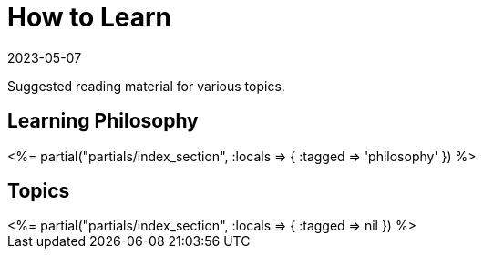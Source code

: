 = How to Learn
:revdate: 2023-05-07
:page-layout: index
:page-aggregate: true
:page-topic: databases

Suggested reading material for various topics.

[.display-none]
== Learning Philosophy

++++
<%= partial("partials/index_section", :locals => { :tagged => 'philosophy' }) %>
++++

== Topics

++++
<%= partial("partials/index_section", :locals => { :tagged => nil }) %>
++++